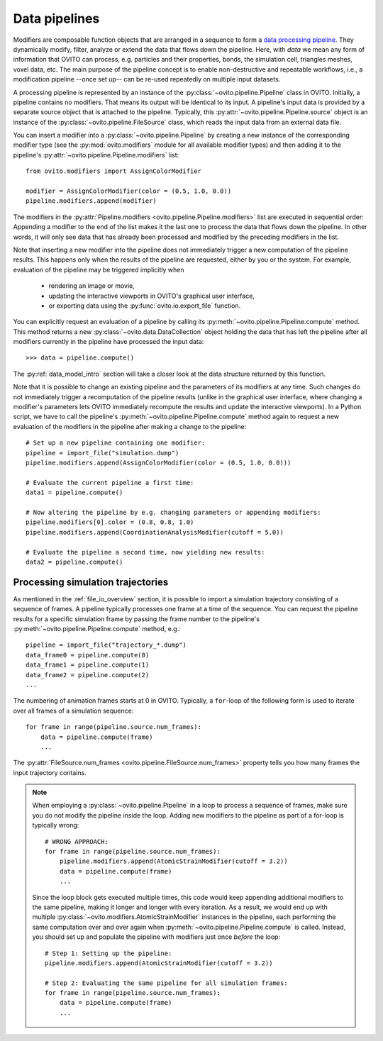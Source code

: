 .. _modifiers_overview:

===================================
Data pipelines
===================================

Modifiers are composable function objects that are arranged in a sequence to form a `data processing pipeline <../../usage.modification_pipeline.html>`__.
They dynamically modify, filter, analyze or extend the data that flows down the pipeline. Here, with *data* we mean
any form of information that OVITO can process, e.g. particles and their properties, bonds, the simulation cell,
triangles meshes, voxel data, etc. The main purpose of the pipeline concept is to enable non-destructive and repeatable workflows, i.e.,
a modification pipeline --once set up-- can be re-used repeatedly on multiple input datasets.

A processing pipeline is represented by an instance of the :py:class:`~ovito.pipeline.Pipeline` class in OVITO.
Initially, a pipeline contains no modifiers. That means its output will be identical to its input. A pipeline's input data
is provided by a separate source object that is attached to the pipeline. 
Typically, this :py:attr:`~ovito.pipeline.Pipeline.source` object is an instance of the :py:class:`~ovito.pipeline.FileSource` class, which reads the input data
from an external data file.

You can insert a modifier into a :py:class:`~ovito.pipeline.Pipeline` by creating a new 
instance of the corresponding modifier type (see the :py:mod:`ovito.modifiers` module for all available modifier types) and then 
adding it to the pipeline's :py:attr:`~ovito.pipeline.Pipeline.modifiers` list::

   from ovito.modifiers import AssignColorModifier

   modifier = AssignColorModifier(color = (0.5, 1.0, 0.0))
   pipeline.modifiers.append(modifier)

The modifiers in the :py:attr:`Pipeline.modifiers <ovito.pipeline.Pipeline.modifiers>` list are executed in sequential order: 
Appending a modifier to the end of the list makes it the last one to process
the data that flows down the pipeline. In other words, it will only see data that has already been processed and modified by the preceding modifiers in the list.

.. image:: graphics/Pipeline.*
   :width: 50 %
   :align: center

Note that inserting a new modifier into the pipeline does not 
immediately trigger a new computation of the pipeline results. 
This happens only when the results of the pipeline are requested, either by you or the system.
For example, evaluation of the pipeline may be triggered implicitly when

  * rendering an image or movie,
  * updating the interactive viewports in OVITO's graphical user interface, 
  * or exporting data using the :py:func:`ovito.io.export_file` function.
  
You can explicitly request an evaluation of a pipeline by calling its :py:meth:`~ovito.pipeline.Pipeline.compute` method.
This method returns a new :py:class:`~ovito.data.DataCollection` object holding the data that has left the pipeline
after all modifiers currently in the pipeline have processed the input data::

    >>> data = pipeline.compute()

The :py:ref:`data_model_intro` section will take a closer look at the data structure returned by this function.

Note that it is possible to change an existing pipeline and the parameters of its modifiers at any time. Such changes do not 
immediately trigger a recomputation of the pipeline results (unlike in the graphical user interface, where changing a modifier's parameters 
lets OVITO immediately recompute the results and update the interactive viewports). In a Python script, we have to 
call the pipeline's :py:meth:`~ovito.pipeline.Pipeline.compute` method again to request a new evaluation of the modifiers
in the pipeline after making a change to the pipeline::

    # Set up a new pipeline containing one modifier:
    pipeline = import_file("simulation.dump")
    pipeline.modifiers.append(AssignColorModifier(color = (0.5, 1.0, 0.0)))
    
    # Evaluate the current pipeline a first time:
    data1 = pipeline.compute()

    # Now altering the pipeline by e.g. changing parameters or appending modifiers: 
    pipeline.modifiers[0].color = (0.8, 0.8, 1.0)
    pipeline.modifiers.append(CoordinationAnalysisModifier(cutoff = 5.0))
   
    # Evaluate the pipeline a second time, now yielding new results:
    data2 = pipeline.compute()

--------------------------------------------------------------
Processing simulation trajectories 
--------------------------------------------------------------

As mentioned in the :ref:`file_io_overview` section, it is possible to import a simulation trajectory consisting of a sequence of frames. 
A pipeline typically processes one frame at a time of the sequence. You can request the pipeline results for a specific simulation frame by 
passing the frame number to the pipeline's :py:meth:`~ovito.pipeline.Pipeline.compute` method, e.g.::

    pipeline = import_file("trajectory_*.dump")
    data_frame0 = pipeline.compute(0)
    data_frame1 = pipeline.compute(1)
    data_frame2 = pipeline.compute(2)
    ...

The numbering of animation frames starts at 0 in OVITO. Typically, a ``for``-loop of the following form is used to iterate over all frames of a simulation sequence::

    for frame in range(pipeline.source.num_frames):
        data = pipeline.compute(frame)
        ...

The :py:attr:`FileSource.num_frames <ovito.pipeline.FileSource.num_frames>` property tells you how many frames the input trajectory contains.

.. note::

    When employing a :py:class:`~ovito.pipeline.Pipeline` in a loop to process a sequence of frames, make sure you 
    do not modify the pipeline inside the loop. Adding new modifiers to the pipeline as part of a for-loop is 
    typically wrong::

        # WRONG APPROACH:
        for frame in range(pipeline.source.num_frames):
            pipeline.modifiers.append(AtomicStrainModifier(cutoff = 3.2))
            data = pipeline.compute(frame)
            ...

    Since the loop block gets executed multiple times, this code would keep appending additional modifiers to the same pipeline, 
    making it longer and longer with every iteration.
    As a result, we would end up with multiple :py:class:`~ovito.modifiers.AtomicStrainModifier` instances in the pipeline, each performing the same 
    computation over and over again when :py:meth:`~ovito.pipeline.Pipeline.compute` is called. 
    Instead, you should set up and populate the pipeline with modifiers just once *before* the loop::

        # Step 1: Setting up the pipeline:
        pipeline.modifiers.append(AtomicStrainModifier(cutoff = 3.2))

        # Step 2: Evaluating the same pipeline for all simulation frames:
        for frame in range(pipeline.source.num_frames):
            data = pipeline.compute(frame)
            ...
